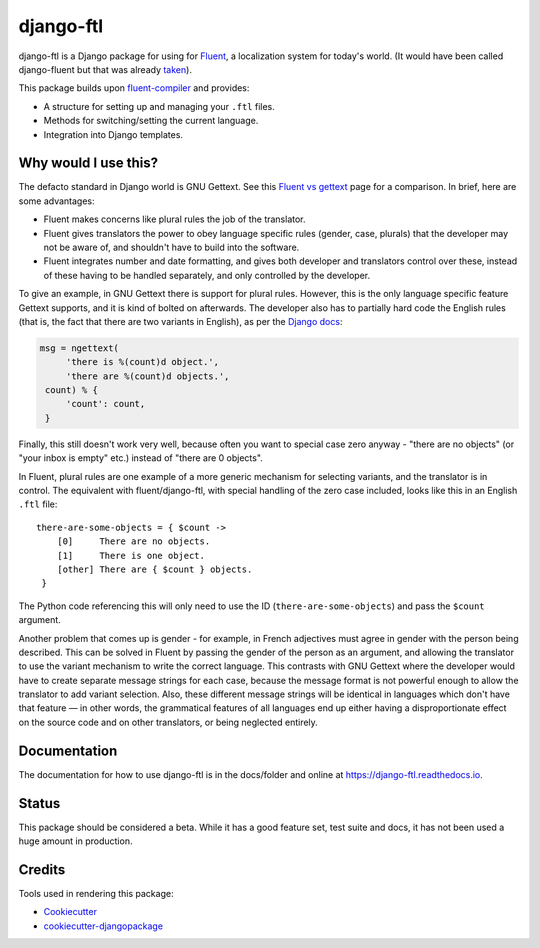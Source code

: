 =============================
django-ftl
=============================

.. image:: https://badge.fury.io/py/django-ftl.svg
    :target: https://badge.fury.io/py/django-ftl

.. image:: https://readthedocs.org/projects/django-ftl/badge/?version=latest&style=flat
   :target: https://django-ftl.readthedocs.io

.. image:: https://github.com/django-ftl/django-ftl/workflows/Python%20package/badge.svg
   :target: https://github.com/django-ftl/django-ftl/actions?query=workflow%3A%22Python+package%22+branch%3Amaster

django-ftl is a Django package for using for `Fluent <https://projectfluent.org/>`_, a
localization system for today's world. (It would have been called django-fluent but that was 
already `taken <https://django-fluent.org/>`_).

This package builds upon `fluent-compiler
<https://github.com/django-ftl/fluent-compiler>`_ and provides:

* A structure for setting up and managing your ``.ftl`` files.
* Methods for switching/setting the current language.
* Integration into Django templates.


Why would I use this?
---------------------

The defacto standard in Django world is GNU Gettext. See this `Fluent vs gettext
<https://github.com/projectfluent/fluent/wiki/Fluent-vs-gettext>`_ page for a
comparison. In brief, here are some advantages:

* Fluent makes concerns like plural rules the job of the translator.

* Fluent gives translators the power to obey language specific rules
  (gender, case, plurals) that the developer may not be aware of,
  and shouldn't have to build into the software.

* Fluent integrates number and date formatting, and gives both developer and
  translators control over these, instead of these having to be handled
  separately, and only controlled by the developer.

To give an example, in GNU Gettext there is support for plural rules. However,
this is the only language specific feature Gettext supports, and it is kind of
bolted on afterwards. The developer also has to partially hard code the English
rules (that is, the fact that there are two variants in English), as per the
`Django docs
<https://docs.djangoproject.com/en/dev/topics/i18n/translation/#pluralization>`_:


.. code-block:: python

   msg = ngettext(
        'there is %(count)d object.',
        'there are %(count)d objects.',
    count) % {
        'count': count,
    }

Finally, this still doesn't work very well, because often you want to special
case zero anyway - "there are no objects" (or "your inbox is empty" etc.)
instead of "there are 0 objects".

In Fluent, plural rules are one example of a more generic mechanism for
selecting variants, and the translator is in control. The equivalent with
fluent/django-ftl, with special handling of the zero case included, looks like
this in an English ``.ftl`` file:

::

  there-are-some-objects = { $count ->
      [0]     There are no objects.
      [1]     There is one object.
      [other] There are { $count } objects.
   }

The Python code referencing this will only need to use the ID
(``there-are-some-objects``) and pass the ``$count`` argument.

Another problem that comes up is gender - for example, in French adjectives must
agree in gender with the person being described. This can be solved in Fluent by
passing the gender of the person as an argument, and allowing the translator to
use the variant mechanism to write the correct language. This contrasts with GNU
Gettext where the developer would have to create separate message strings for
each case, because the message format is not powerful enough to allow the
translator to add variant selection. Also, these different message strings will
be identical in languages which don't have that feature — in other words, the
grammatical features of all languages end up either having a disproportionate
effect on the source code and on other translators, or being neglected entirely.


Documentation
-------------

The documentation for how to use django-ftl is in the docs/folder and online at
https://django-ftl.readthedocs.io.

Status
------

This package should be considered a beta. While it has a good feature set, test
suite and docs, it has not been used a huge amount in production.

Credits
-------

Tools used in rendering this package:

*  Cookiecutter_
*  `cookiecutter-djangopackage`_

.. _Cookiecutter: https://github.com/audreyr/cookiecutter
.. _`cookiecutter-djangopackage`: https://github.com/pydanny/cookiecutter-djangopackage

